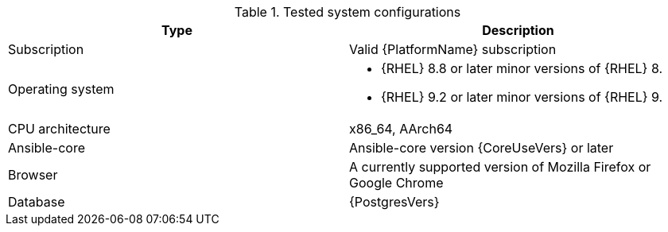 :_mod-docs-content-type: REFERENCE

//Tested system configuration snippet for RPM ENV B (mixed) topologies
.Tested system configurations
[options="header"]
|====
| Type | Description 
| Subscription | Valid {PlatformName} subscription
| Operating system 
a| 
* {RHEL} 8.8 or later minor versions of {RHEL} 8. 
* {RHEL} 9.2 or later minor versions of {RHEL} 9.
| CPU architecture | x86_64, AArch64
| Ansible-core | Ansible-core version {CoreUseVers} or later
| Browser | A currently supported version of Mozilla Firefox or Google Chrome
| Database | {PostgresVers}
|====
